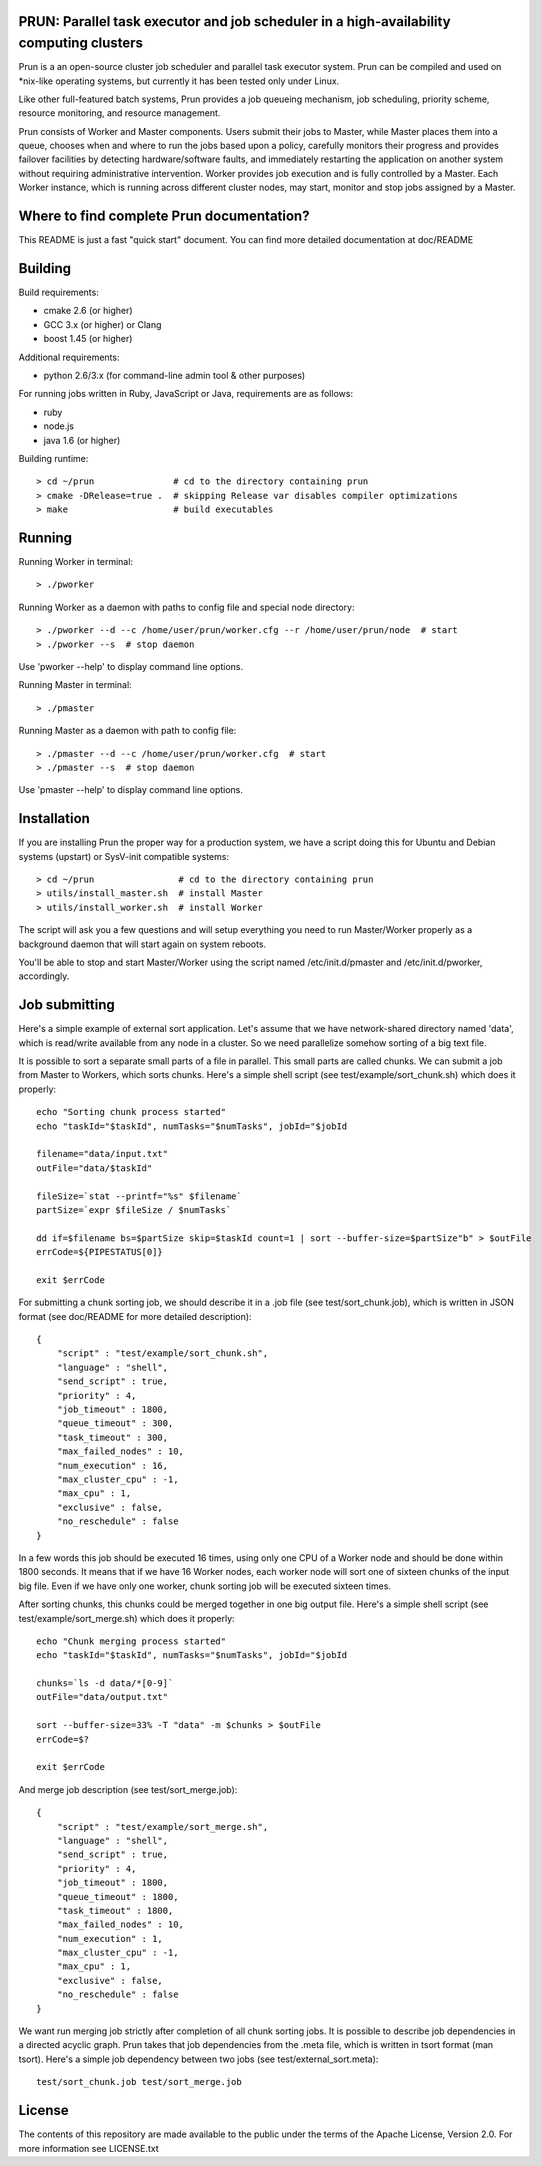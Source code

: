 PRUN: Parallel task executor and job scheduler in a high-availability computing clusters
----------------------------------------------------------------------------------------

Prun is a an open-source cluster job scheduler and parallel task executor system.
Prun can be compiled and used on *nix-like operating systems, but currently
it has been tested only under Linux.

Like other full-featured batch systems, Prun provides a job queueing mechanism,
job scheduling, priority scheme, resource monitoring, and resource management.

Prun consists of Worker and Master components. Users submit their jobs to Master,
while Master places them into a queue, chooses when and where to run the jobs
based upon a policy, carefully monitors their progress and provides failover
facilities by detecting hardware/software faults, and immediately restarting the
application on another system without requiring administrative intervention.
Worker provides job execution and is fully controlled by a Master. Each Worker
instance, which is running across different cluster nodes, may start, monitor
and stop jobs assigned by a Master.

Where to find complete Prun documentation?
-------------------------------------------

This README is just a fast "quick start" document. You can find more detailed
documentation at doc/README

Building
--------

Build requirements:

- cmake 2.6 (or higher)
- GCC 3.x (or higher) or Clang
- boost 1.45 (or higher)

Additional requirements:

- python 2.6/3.x (for command-line admin tool & other purposes)

For running jobs written in Ruby, JavaScript or Java, requirements are as follows:

- ruby
- node.js
- java 1.6 (or higher)

Building runtime::

> cd ~/prun               # cd to the directory containing prun
> cmake -DRelease=true .  # skipping Release var disables compiler optimizations
> make                    # build executables

Running
-------

Running Worker in terminal::

> ./pworker

Running Worker as a daemon with paths to config file and special node directory::

> ./pworker --d --c /home/user/prun/worker.cfg --r /home/user/prun/node  # start
> ./pworker --s  # stop daemon

Use 'pworker --help' to display command line options.

Running Master in terminal::

> ./pmaster

Running Master as a daemon with path to config file::

> ./pmaster --d --c /home/user/prun/worker.cfg  # start
> ./pmaster --s  # stop daemon

Use 'pmaster --help' to display command line options.

Installation
------------

If you are installing Prun the proper way for a production system, we have a script
doing this for Ubuntu and Debian systems (upstart) or SysV-init compatible systems::

> cd ~/prun                # cd to the directory containing prun
> utils/install_master.sh  # install Master
> utils/install_worker.sh  # install Worker

The script will ask you a few questions and will setup everything you need
to run Master/Worker properly as a background daemon that will start again on
system reboots.

You'll be able to stop and start Master/Worker using the script named
/etc/init.d/pmaster and /etc/init.d/pworker, accordingly.

Job submitting
--------------

Here's a simple example of external sort application. Let's assume that we have
network-shared directory named 'data', which is read/write available from any node
in a cluster. So we need parallelize somehow sorting of a big text file.

It is possible to sort a separate small parts of a file in parallel. This small
parts are called chunks. We can submit a job from Master to Workers, which sorts
chunks. Here's a simple shell script (see test/example/sort_chunk.sh) which does
it properly::

  echo "Sorting chunk process started"
  echo "taskId="$taskId", numTasks="$numTasks", jobId="$jobId

  filename="data/input.txt"
  outFile="data/$taskId"

  fileSize=`stat --printf="%s" $filename`
  partSize=`expr $fileSize / $numTasks`

  dd if=$filename bs=$partSize skip=$taskId count=1 | sort --buffer-size=$partSize"b" > $outFile
  errCode=${PIPESTATUS[0]}

  exit $errCode

For submitting a chunk sorting job, we should describe it in a .job file (see
test/sort_chunk.job), which is written in JSON format (see doc/README for more
detailed description)::

  {
      "script" : "test/example/sort_chunk.sh",
      "language" : "shell",
      "send_script" : true,
      "priority" : 4,
      "job_timeout" : 1800,
      "queue_timeout" : 300,
      "task_timeout" : 300,
      "max_failed_nodes" : 10,
      "num_execution" : 16,
      "max_cluster_cpu" : -1,
      "max_cpu" : 1,
      "exclusive" : false,
      "no_reschedule" : false
  }

In a few words this job should be executed 16 times, using only one CPU of a
Worker node and should be done within 1800 seconds. It means that if we have
16 Worker nodes, each worker node will sort one of sixteen chunks of the input
big file. Even if we have only one worker, chunk sorting job will be executed
sixteen times.

After sorting chunks, this chunks could be merged together in one big output file.
Here's a simple shell script (see test/example/sort_merge.sh) which does
it properly::

  echo "Chunk merging process started"
  echo "taskId="$taskId", numTasks="$numTasks", jobId="$jobId

  chunks=`ls -d data/*[0-9]`
  outFile="data/output.txt"

  sort --buffer-size=33% -T "data" -m $chunks > $outFile
  errCode=$?

  exit $errCode

And merge job description (see test/sort_merge.job)::

  {
      "script" : "test/example/sort_merge.sh",
      "language" : "shell",
      "send_script" : true,
      "priority" : 4,
      "job_timeout" : 1800,
      "queue_timeout" : 1800,
      "task_timeout" : 1800,
      "max_failed_nodes" : 10,
      "num_execution" : 1,
      "max_cluster_cpu" : -1,
      "max_cpu" : 1,
      "exclusive" : false,
      "no_reschedule" : false
  }

We want run merging job strictly after completion of all chunk sorting jobs.
It is possible to describe job dependencies in a directed acyclic graph. Prun
takes that job dependencies from the .meta file, which is written in tsort
format (man tsort). Here's a simple job dependency between two jobs (see
test/external_sort.meta)::

  test/sort_chunk.job test/sort_merge.job



License
-------

The contents of this repository are made available to the public under the terms
of the Apache License, Version 2.0. For more information see LICENSE.txt
